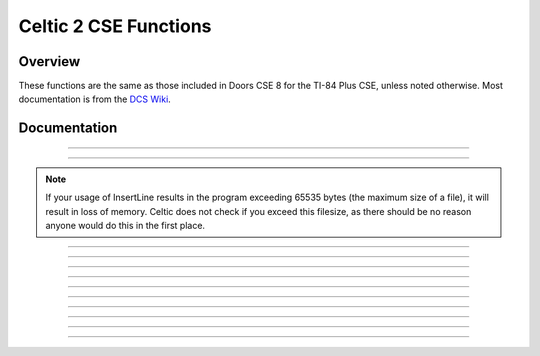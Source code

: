 Celtic 2 CSE Functions
======================

Overview
~~~~~~~~
These functions are the same as those included in Doors CSE 8 for the TI-84 Plus CSE, unless noted otherwise. Most documentation is from the `DCS Wiki <https://dcs.cemetech.net/index.php?title=Third-Party_BASIC_Libraries_(Color)>`__.

Documentation
~~~~~~~~~~~~~

.. function:: ReadLine: det(0); Str0 = variable name; Ans = line number

    Reads a line from a program or AppVar. If ``Ans`` (line number) equals 0, then Theta will be overwritten with the number of lines in the program being read, though it will still return the ``..NUMSTNG`` error, like the original Celtic 2 CSE. Otherwise, ``Ans`` refers to the line being read.

    .. warning::
        If you attempt to read the line of an assembly program, there is a risk of a reset. If Celtic passes an invalid token to ``Str9``, it could cause a RAM clear.

    Parameters:
     * ``Str0``: Name of program to read from.
     * ``Ans``: Line number to read from, begins at 1.

    Returns:
     * ``Str9``: Contents of the line read.
     * ``Theta``: Number of lines if ``Ans`` was 0.

    Errors:
     * ``..NULLSTR`` if the line is empty.

------------

.. function:: ReplaceLine: det(1); Str0 = variable name; Ans = line number; Str9 = replacement

    Replaces (overwrites) a line in a program or AppVar. ``Ans`` refers to the line to replace.

    Parameters:
     * ``Str0``: Name of file to read from.
     * ``Ans``: Line number to replace, begins at 1.
     * ``Str9``: Contents to replace the line with.

    Returns:
     * ``Str9``: Intact if no error occured; otherwise, contains an error code.

    Errors:
     * ``..PGM:ARC`` if the file is archived.

------------

.. function:: InsertLine: det(2); Str0 = variable name; Ans = line number; Str9 = contents

    Insets a line into a program or AppVar. ``Ans`` refers to the line number to write to.

    Parameters:
     * ``Str0``: Name of file to write to.
     * ``Ans``: Line number to write to, begins at 1.
     * ``Str9``: Material to insert into a program. The line that was occupied is shifted down one line and this string is inserted into the resulting location.

    Returns:
     * ``Str9``: Intact if no error occured; otherwise, contains an error code.

    Errors:
     * ``..PGM:ARC`` if the file is archived.
     * ``..NT:EN:M`` if there is not enough memory to complete the action.

.. note::
    If your usage of InsertLine results in the program exceeding 65535 bytes (the maximum size of a file), it will result in loss of memory. Celtic does not check if you exceed this filesize, as there should be no reason anyone would do this in the first place.

------------

.. function:: SpecialChars: det(3)

    Stores the ``->`` and ``"`` characters into ``Str9``.

    Returns:
     * ``Str9``: ``->`` and ``"``, respectively. you can use substrings to extract them. There are also 7 more characters in ``Str9``, which are junk.

------------

.. function:: CreateVar: det(4); Str0 = variable name

    Create a program or AppVar given a name.

    Parameters:
     * ``Str0``: Name of program or AppVar to create.

    Alternative method for appvars: ``det(4, HEADER), Str0 = variable name``
     * ``HEADER``: whether or not to include a header which allows `CEaShell <https://github.com/roccoloxprograms/shell>`__ to edit the appvar. This extra argument is optional. 1 to include the header, and 0 to not.

    Returns:
     * Creates the program or AppVar.

    Errors:
     * ``..P:IS:FN`` if the program already exists.

------------

.. function:: ArcUnarcVar: det(5); Str0 = variable name

    Archive/unarchive a program or AppVar given a name.

    Parameters:
     * ``Str0``: Name of program or AppVar to move between Archive and RAM.

    Returns:
     * Moves a program or AppVar into RAM if it was in Archive, or into Archive if it was in RAM.

------------

.. function:: DeleteVar: det(6); Str0 = variable name

    Delete a program variable or an AppVar given a name.

    Parameters:
     * ``Str0``: Name of program or AppVar to delete.

    Returns:
     * The indicated program or AppVar is deleted.

------------

.. function:: DeleteLine: det(7); Str0 = variable name; Ans = line number

    Deletes a line from a program or AppVar. ``Ans`` is the line to delete.

    Parameters:
     * ``Str0``: Name of program or AppVar to delete from.
     * ``Ans``: Line number to delete from, begins at 1.

    Returns:
     * Deletes the specified line from the program or AppVar.

------------

.. function:: VarStatus: det(8); Str0 = variable name

    Output a status string describing a program or AppVar's current state, including size, visibility, and more.

    Parameters:
     * ``Str0``: Name of program or AppVar to examine.

    Returns:
     * ``Str9``: Contains a 9 byte output code.
         * 1st character: ``A`` = Archived, ``R`` = RAM
         * 2nd character: ``V`` = Visible, ``H`` = Hidden
         * 3rd character: ``L`` = Locked, ``W`` = Writable
         * 4th character: ``_`` (Space character)
         * 5th - 9th character: Size, in bytes
     * Example: ``AVL 01337`` = Archived, visible, locked, 1337 bytes.

------------

.. function:: BufSprite: det(9, width, x, y); Str9 = sprite data

    Draws indexed (palette-based) sprite onto the LCD and into the graph buffer. Copies the contents of the graph buffer under the sprite back into Str9, so that you can "erase" the sprite back to the original background. Good for moving player characters, cursors, and the like. Interacts politely with Pic variables and OS drawing commands like ``Line(``, ``Circle(``, ``Text(``, and so on. If you want to draw a lot of different sprites to the screen and won't need to erase them back to the background, then use BufSpriteSelect instead.

    Parameters:
     * ``Str9``: Sprite data as ASCII hex, one nibble per byte. The digits 1-F are valid colors (1 = blue, 2 = red, 3 = black, etc), while G will cause the routine to skip to the next line. 0 is normal transparency, and lets the background show through. H is a special kind of transparency that erases back to transparency instead of leaving the background color intact.
     * ``x``: x coordinate to the top-left corner of the sprite.
     * ``y``: y coordinate to the top-left corner of the sprite.
     *  ``width``: Sprite width (height is computed).

    Returns:
     * ``Str9``: Same length as input, contains the previous contents of the graph buffer where the sprite was drawn. you can call ``det(9...)`` again without changing Str9 to effectively undo the first sprite draw.

    Errors:
     * ``..INVAL:S`` if the string contains invalid characters.

------------

.. function:: BufSpriteSelect: det(10, width, x, y, start, length); Str9 = sprite data

    Draws indexed (palette-based) sprite onto the LCD and into the graph buffer. Good for drawing tilemaps, backgrounds, and other sprites that you won't want to individually erase. If you want to be able to erase the sprite drawn and restore the background, you should consider BufSprite instead. This routine takes an offset into Str9 and a sprite length as arguments, so that you can pack multiple sprites of different lengths into Str9.

    Parameters:
     * ``Str9``: Sprite data as ASCII hex, one nibble per byte. The digits 1-F are valid colors (1 = blue, 2 = red, 3 = black, etc), while G will cause the routine to skip to the next line. 0 is normal transparency, and lets the background show through. H is a special kind of transparency that erases back to transparency instead of leaving the background color intact.
     * ``x``: x coordinate to the top-left corner of the sprite.
     * ``y``: y coordinate to the top-left corner of the sprite.
     *  ``width``: Sprite width (height is computed).
     *  ``start``: Offset into ``Str9`` of the start of pixel data, begins at 0.
     *  ``length``: Length of sprite data in characters.

    Returns:
     * Sprite drawn to LCD and stored to graph buffer.

    Errors:
     * ``..INVAL:S`` if the string contains invalid characters.

------------

.. function:: ExecArcPrgm: det(11, function, temp_prog_number); Ans = program name

    Copies a program to the ``XTEMP`` program of the specified ``temp_prog_number``. ``temp_prog_number`` can only be 0 - 15. ``Ans`` is the name of the program to copy. ``function`` refers to the behavior of the ``ExecArcPrgm`` command, as seen in the table below:

    ==== ================================================================
    Code Function
    ==== ================================================================
    0    Copies the program in ``Ans`` to the ``XTEMP`` program specified.
    1    Deletes the ``XTEMP`` program with the specified number.
    2    Deletes all ``XTEMP`` programs.
    ==== ================================================================

    Parameters:
     * ``function``: The requested behavior of the function. Can be 0, 1, or 2.
     * ``temp_prog_number``: The number of the ``XTEMP`` program to create/delete. This must be within 0 - 15.
     * ``Ans``: Name of program to copy from.

    Returns:
     * Completes the specified function.

    Errors:
     * ``..NT:EN:M`` if there is not enough memory to complete the action.

------------

.. function:: DispColor: det(12, fg_low, fg_high, bg_low, bg_high)

    Changes the foreground and background color for ``Output(``, ``Disp``, and ``Pause`` to arbitrary 16-bit colors, or disables this feature. Due to technical limitations, the foreground and background for ``Text()`` cannot be changed to arbitrary colors. To disable this mode, you should call ``det(12, 300)`` before exiting your program.

    Parameters:
     * ``fg_low``: low byte of foreground color.
     * ``fg_high``: high byte of foreground color.
     * ``bg_low``: low byte of background color.
     * ``bg_high``: high byte of background color.

    Alternative method: ``det(12, fg_os, bg_os)``
     * ``fg_os``: Foreground color from TI-OS Colors menu, like RED or BLUE or NAVY.
     * ``bg_os``: Background color from TI-OS Colors menu, like RED or BLUE or NAVY.

    Colors:
     * A list of colors can be found `here <colors.html>`__.

    Returns:
     * See description.

